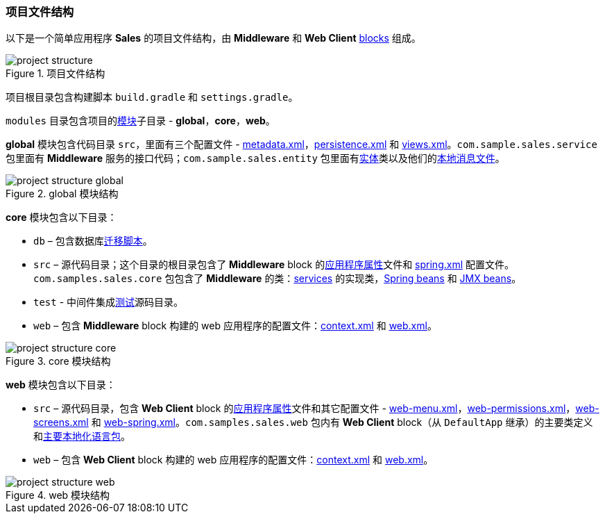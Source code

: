 :sourcesdir: ../../../source

[[project_file_structure]]
=== 项目文件结构

以下是一个简单应用程序 *Sales* 的项目文件结构，由 *Middleware* 和 *Web Client* <<app_tiers,blocks>> 组成。

.项目文件结构
image::project_structure.png[align="center"]

项目根目录包含构建脚本 `build.gradle` 和 `settings.gradle`。

`modules` 目录包含项目的<<app_modules,模块>>子目录 - *global*，*core*，*web*。

*global* 模块包含代码目录 `src`，里面有三个配置文件 - <<metadata.xml,metadata.xml>>，<<persistence.xml,persistence.xml>> 和 <<views.xml,views.xml>>。`com.sample.sales.service` 包里面有 *Middleware* 服务的接口代码；`com.sample.sales.entity` 包里面有<<data_model,实体>>类以及他们的<<message_packs,本地消息文件>>。

.global 模块结构
image::project_structure_global.png[align="center"]

*core* 模块包含以下目录：

* `db` – 包含数据库<<db_scripts,迁移脚本>>。

* `src` – 源代码目录；这个目录的根目录包含了 *Middleware* block 的<<app_properties_files,应用程序属性>>文件和 <<spring.xml,spring.xml>> 配置文件。`com.samples.sales.core` 包包含了 *Middleware* 的类：<<services,services>> 的实现类，<<managed_beans,Spring beans>> 和 <<jmx_beans,JMX beans>>。

* `test` - 中间件集成<<testing,测试>>源码目录。

* `web` – 包含 *Middleware* block 构建的 web 应用程序的配置文件：<<context.xml,context.xml>> 和 <<web.xml,web.xml>>。

.core 模块结构
image::project_structure_core.png[align="center"]

*web* 模块包含以下目录：

* `src` – 源代码目录，包含 *Web Client* block 的<<app_properties_files,应用程序属性>>文件和其它配置文件 - <<menu.xml,web-menu.xml>>，<<permissions.xml,web-permissions.xml>>，<<screens.xml,web-screens.xml>> 和 <<spring.xml,web-spring.xml>>。`com.samples.sales.web` 包内有 *Web Client* block（从 `DefaultApp` 继承）的主要类定义和<<main_message_pack,主要本地化语言包>>。

* `web` – 包含 *Web Client* block 构建的 web 应用程序的配置文件：<<context.xml,context.xml>> 和 <<web.xml,web.xml>>。

.web 模块结构
image::project_structure_web.png[align="center"]


